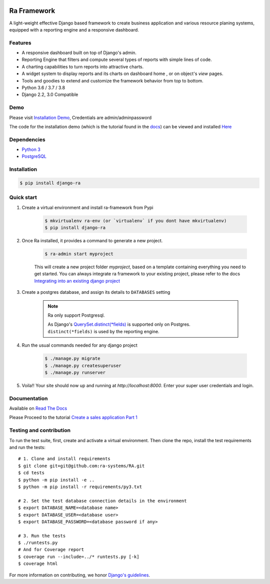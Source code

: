 .. image:: https://img.shields.io/pypi/v/django-ra.svg
    :target: https://pypi.org/project/django-ra

.. image:: https://img.shields.io/pypi/pyversions/django-ra.svg
    :target: https://pypi.org/project/django-ra

.. image:: https://img.shields.io/readthedocs/ra-framework
    :target: https://ra-framework.readthedocs.io/

.. image:: https://api.travis-ci.org/ra-systems/RA.svg?branch=master
    :target: https://travis-ci.org/ra-systems/RA

.. image:: https://img.shields.io/codecov/c/github/ra-systems/RA
    :target: https://codecov.io/gh/ra-systems/RA



Ra Framework
============

A light-weight effective Django based framework to create business application and various resource planing systems,
equipped with a reporting engine and a responsive dashboard.

Features
--------

- A responsive dashboard built on top of Django's admin.
- Reporting Engine that filters and compute several types of reports with simple lines of code.
- A charting capabilities to turn reports into attractive charts.
- A widget system to display reports and its charts on dashboard home , or on object's `view` pages.
- Tools and goodies to extend and customize the framework behavior from top to bottom.
- Python 3.6 / 3.7 / 3.8
- Django 2.2, 3.0 Compatible


Demo
----

Please visit `Installation Demo <https://demo.raframework.io/>`_, Credentials are admin/adminpassword

The code for the installation demo (which is the tutorial found in the `docs <https://ra-framework.readthedocs.io/en/latest/>`_)
can be viewed and installed `Here <https://github.com/ra-systems/ra-tutorial>`_


Dependencies
------------
* `Python 3 <https://www.python.org/downloads/>`_
* `PostgreSQL <https://www.postgresql.org/download//>`_


Installation
------------

.. code-block:: console

    $ pip install django-ra


Quick start
-----------

1. Create a virtual environment and install ra-framework from Pypi

    .. code-block:: console

        $ mkvirtualenv ra-env (or `virtualenv` if you dont have mkvirtualenv)
        $ pip install django-ra

2. Once Ra installed, it provides a command to generate a new project.

    .. code-block:: console

        $ ra-admin start myproject

    This will create a new project folder `myproject`, based on a template containing everything you need to get started.
    You can always integrate ra framework to your existing project, please refer to the docs `Integrating into an existing django project <https://ra-framework.readthedocs.io/en/latest/usage/integrating_into_django.html>`_

3. Create a postgres database, and assign its details to ``DATABASES`` setting

    .. note::

        Ra only support Postgresql.

        As Django's `QuerySet.distinct(*fields) <https://docs.djangoproject.com/en/2.2/ref/models/querysets/#django.db.models.query.QuerySet.distinct>`_ is supported only on Postgres.
        ``distinct(*fields)`` is used by the reporting engine.


4. Run the usual commands needed for any django project

    .. code-block:: console

        $ ./manage.py migrate
        $ ./manage.py createsuperuser
        $ ./manage.py runserver


5. Voila!! Your site should now up and running at `http://localhost:8000`. Enter your super user credentials and login.

.. image:: https://rasystems.io/static/images/raframework/dashboard.png
    :target: https://rasystems.io/static/images/raframework/dashboard.png
    :alt: Landing Ra framework Dashboard


Documentation
-------------

Available on `Read The Docs <https://ra-framework.readthedocs.io/en/latest/>`_

Please Proceed to the tutorial `Create a sales application Part 1 <https://ra-framework.readthedocs.io/en/latest/usage/tutorial_1.html>`_


Testing and contribution
------------------------

To run the test suite, first, create and activate a virtual environment. Then
clone the repo, install the test requirements and run the tests::

    # 1. Clone and install requirements
    $ git clone git+git@github.com:ra-systems/RA.git
    $ cd tests
    $ python -m pip install -e ..
    $ python -m pip install -r requirements/py3.txt

    # 2. Set the test database connection details in the environment
    $ export DATABASE_NAME=<database name>
    $ export DATABASE_USER=<database user>
    $ export DATABASE_PASSWORD=<database password if any>

    # 3. Run the tests
    $ ./runtests.py
    # And for Coverage report
    $ coverage run --include=../* runtests.py [-k]
    $ coverage html
    

For more information on contributing, we honor `Django's guidelines <https://docs.djangoproject.com/en/dev/internals/contributing/writing-code/unit-tests/>`_.

